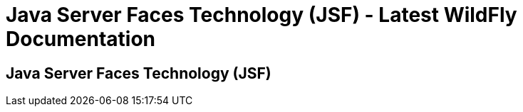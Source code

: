 Java Server Faces Technology (JSF) - Latest WildFly Documentation
=================================================================

[[java-server-faces-technology-jsf]]
Java Server Faces Technology (JSF)
----------------------------------
